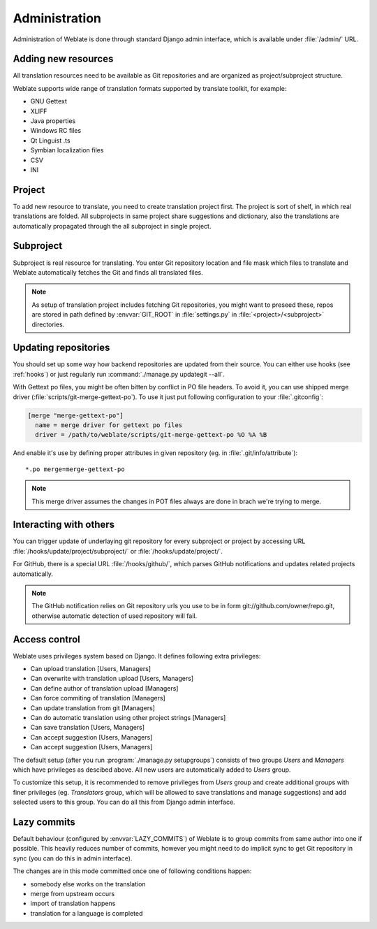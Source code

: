 Administration
==============

Administration of Weblate is done through standard Django admin interface,
which is available under :file:`/admin/` URL.

Adding new resources
--------------------

All translation resources need to be available as Git repositories and are
organized as project/subproject structure.

Weblate supports wide range of translation formats supported by translate
toolkit, for example:

* GNU Gettext
* XLIFF
* Java properties
* Windows RC files
* Qt Linguist .ts
* Symbian localization files
* CSV
* INI

.. seealso:: http://translate.sourceforge.net/wiki/toolkit/formats

Project
-------

To add new resource to translate, you need to create translation project first.
The project is sort of shelf, in which real translations are folded. All
subprojects in same project share suggestions and dictionary, also the
translations are automatically propagated through the all subproject in single
project.

Subproject
----------

Subproject is real resource for translating. You enter Git repository location
and file mask which files to translate and Weblate automatically fetches the Git
and finds all translated files.

.. note::
   
    As setup of translation project includes fetching Git repositories, you
    might want to preseed these, repos are stored in path defined by
    :envvar:`GIT_ROOT` in :file:`settings.py` in :file:`<project>/<subproject>`
    directories.

Updating repositories
---------------------

You should set up some way how backend repositories are updated from their
source. You can either use hooks (see :ref:`hooks`) or just regularly run
:command:`./manage.py updategit --all`.

With Gettext po files, you might be often bitten by conflict in PO file
headers. To avoid it, you can use shipped merge driver
(:file:`scripts/git-merge-gettext-po`). To use it just put following
configuration to your :file:`.gitconfig`:

.. code-block:: ini

   [merge "merge-gettext-po"]
     name = merge driver for gettext po files
     driver = /path/to/weblate/scripts/git-merge-gettext-po %O %A %B

And enable it's use by defining proper attributes in given repository (eg. in
:file:`.git/info/attribute`)::

    *.po merge=merge-gettext-po

.. note::

    This merge driver assumes the changes in POT files always are done in brach
    we're trying to merge.

.. seealso:: http://www.no-ack.org/2010/12/writing-git-merge-driver-for-po-files.html

.. _hooks:

Interacting with others
-----------------------

You can trigger update of underlaying git repository for every subproject or
project by accessing URL :file:`/hooks/update/project/subproject/` or
:file:`/hooks/update/project/`.

For GitHub, there is a special URL :file:`/hooks/github/`, which parses GitHub
notifications and updates related projects automatically.

.. note::

    The GitHub notification relies on Git repository urls you use to be in form
    git://github.com/owner/repo.git, otherwise automatic detection of used
    repository will fail.

.. _privileges:

Access control
--------------

Weblate uses privileges system based on Django. It defines following extra privileges:

* Can upload translation [Users, Managers]
* Can overwrite with translation upload [Users, Managers]
* Can define author of translation upload  [Managers]
* Can force commiting of translation [Managers]
* Can update translation from git [Managers]
* Can do automatic translation using other project strings [Managers]
* Can save translation [Users, Managers]
* Can accept suggestion [Users, Managers]
* Can accept suggestion [Users, Managers]

The default setup (after you run :program:`./manage.py setupgroups`) consists
of two groups `Users` and `Managers` which have privileges as descibed above.
All new users are automatically added to `Users` group.

To customize this setup, it is recommended to remove privileges from `Users`
group and create additional groups with finer privileges (eg. `Translators`
group, which will be allowed to save translations and manage suggestions) and
add selected users to this group. You can do all this from Django admin
interface.

.. _lazy-commit:

Lazy commits
------------

Default behaviour (configured by :envvar:`LAZY_COMMITS`) of Weblate is to group
commits from same author into one if possible. This heavily reduces number of
commits, however you might need to do implicit sync to get Git repository in
sync (you can do this in admin interface).

The changes are in this mode committed once one of following conditions happen:

* somebody else works on the translation
* merge from upstream occurs
* import of translation happens
* translation for a language is completed

